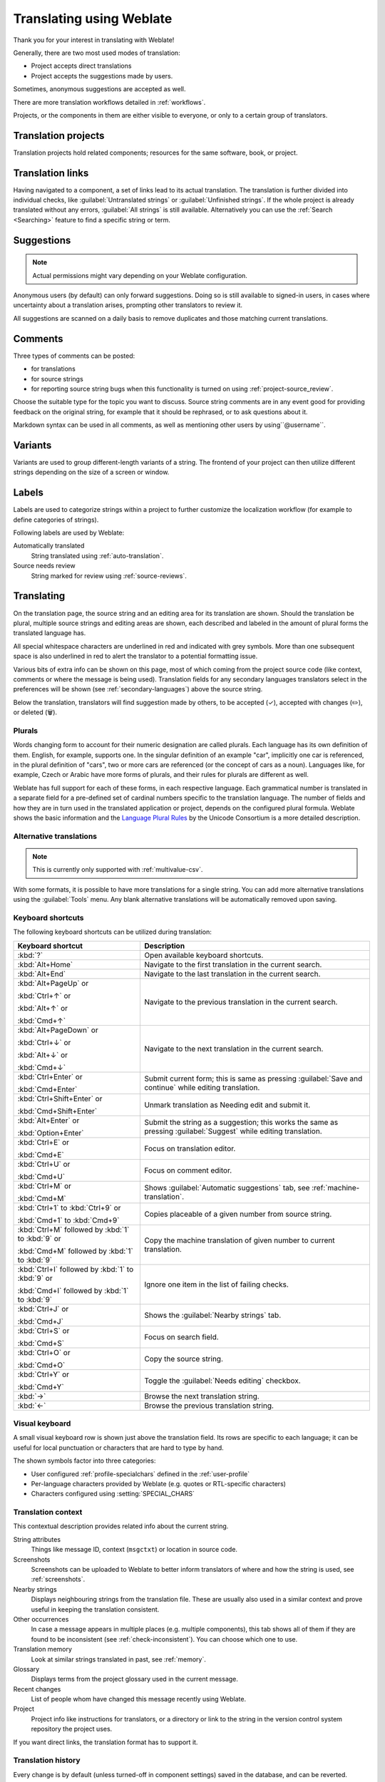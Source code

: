 Translating using Weblate
=========================

Thank you for your interest in translating with Weblate!

Generally, there are two most used modes of translation:

* Project accepts direct translations
* Project accepts the suggestions made by users.

Sometimes, anonymous suggestions are accepted as well.

There are more translation workflows detailed in :ref:`workflows`.

Projects, or the components in them are either visible to everyone,
or only to a certain group of translators.

.. seealso::

   :ref:`access-control`,
   :ref:`workflows`

Translation projects
--------------------

Translation projects hold related components; resources for the same software, book, or project.

.. image:: /screenshots/project-overview.webp

.. _strings-to-check:

Translation links
-----------------

Having navigated to a component, a set of links lead to its actual translation.
The translation is further divided into individual checks, like
:guilabel:`Untranslated strings` or :guilabel:`Unfinished strings`.
If the whole project is already translated without any errors, :guilabel:`All strings`
is still available. Alternatively you can use the :ref:`Search <Searching>` feature
to find a specific string or term.


.. image:: /screenshots/strings-to-check.webp

Suggestions
-----------

.. note::

    Actual permissions might vary depending on your Weblate configuration.

Anonymous users (by default) can only forward suggestions. Doing so is still
available to signed-in users, in cases where uncertainty about a translation
arises, prompting other translators to review it.

All suggestions are scanned on a daily basis to remove duplicates and
those matching current translations.

.. _user-comments:

Comments
--------

Three types of comments can be posted:

* for translations
* for source strings
* for reporting source string bugs when this functionality is turned on using :ref:`project-source_review`.

Choose the suitable type for the topic you want to discuss.
Source string comments are in any event good for providing feedback on
the original string, for example that it should be rephrased, or to ask
questions about it.

Markdown syntax can be used in all comments, as well as mentioning other
users by using``@username``.

.. seealso::

   :ref:`report-source`,
   :ref:`source-reviews`,
   :ref:`project-source_review`

Variants
--------

Variants are used to group different-length variants of a string.
The frontend of your project can then utilize different strings
depending on the size of a screen or window.

.. seealso::

   :ref:`variants`,
   :ref:`glossary-variants`

Labels
------

Labels are used to categorize strings within a project to further customize the
localization workflow (for example to define categories of strings).

Following labels are used by Weblate:

Automatically translated
   String translated using :ref:`auto-translation`.
Source needs review
   String marked for review using :ref:`source-reviews`.

.. seealso::

    :ref:`labels`

Translating
-----------

On the translation page, the source string and an editing area for its translation are shown.
Should the translation be plural, multiple source strings and editing areas are
shown, each described and labeled in the amount of plural forms the translated language has.

All special whitespace characters are underlined in red and indicated with grey
symbols. More than one subsequent space is also underlined in red to alert the translator to
a potential formatting issue.

Various bits of extra info can be shown on this page, most of which coming from the project source code
(like context, comments or where the message is being used).
Translation fields for any secondary languages translators select in the preferences will be shown
(see :ref:`secondary-languages`) above the source string.

Below the translation, translators will find suggestion made by others, to be
accepted (✓), accepted with changes (✏️), or deleted (🗑).

.. _plurals:

Plurals
+++++++

Words changing form to account for their numeric designation are called plurals.
Each language has its own definition of them. English, for example, supports one.
In the singular definition of an example "car", implicitly one car is referenced,
in the plural definition of "cars", two or more cars are referenced (or the concept
of cars as a noun). Languages like, for example, Czech or Arabic have more forms
of plurals, and their rules for plurals are different as well.

Weblate has full support for each of these forms, in each respective language.
Each grammatical number is translated in a separate field for a pre-defined set of
cardinal numbers specific to the translation language.
The number of fields and how they are in turn used in the translated application or
project, depends on the configured plural formula.
Weblate shows the basic information and the `Language Plural Rules`_
by the Unicode Consortium is a more detailed description.

.. _Language Plural Rules: https://unicode-org.github.io/cldr-staging/charts/37/supplemental/language_plural_rules.html

.. seealso::

   :ref:`plural-definitions`

.. image:: /screenshots/plurals.webp

.. _alternative-translations:

Alternative translations
++++++++++++++++++++++++

.. versionadded:: 4.13

.. note::

   This is currently only supported with :ref:`multivalue-csv`.

With some formats, it is possible to have more translations for a single
string. You can add more alternative translations using the :guilabel:`Tools`
menu. Any blank alternative translations will be automatically removed upon
saving.

.. _keyboard:

Keyboard shortcuts
++++++++++++++++++

The following keyboard shortcuts can be utilized during translation:

+-------------------------------------------+-----------------------------------------------------------------------+
| Keyboard shortcut                         | Description                                                           |
+===========================================+=======================================================================+
| :kbd:`?`                                  | Open available keyboard shortcuts.                                    |
+-------------------------------------------+-----------------------------------------------------------------------+
| :kbd:`Alt+Home`                           | Navigate to the first translation in the current search.              |
+-------------------------------------------+-----------------------------------------------------------------------+
| :kbd:`Alt+End`                            | Navigate to the last translation in the current search.               |
+-------------------------------------------+-----------------------------------------------------------------------+
| :kbd:`Alt+PageUp` or                      | Navigate to the previous translation in the current search.           |
|                                           |                                                                       |
| :kbd:`Ctrl+↑` or                          |                                                                       |
|                                           |                                                                       |
| :kbd:`Alt+↑` or                           |                                                                       |
|                                           |                                                                       |
| :kbd:`Cmd+↑`                              |                                                                       |
+-------------------------------------------+-----------------------------------------------------------------------+
| :kbd:`Alt+PageDown` or                    | Navigate to the next translation in the current search.               |
|                                           |                                                                       |
| :kbd:`Ctrl+↓` or                          |                                                                       |
|                                           |                                                                       |
| :kbd:`Alt+↓` or                           |                                                                       |
|                                           |                                                                       |
| :kbd:`Cmd+↓`                              |                                                                       |
+-------------------------------------------+-----------------------------------------------------------------------+
| :kbd:`Ctrl+Enter` or                      | Submit current form; this is same as                                  |
|                                           | pressing :guilabel:`Save and continue` while editing translation.     |
| :kbd:`Cmd+Enter`                          |                                                                       |
+-------------------------------------------+-----------------------------------------------------------------------+
| :kbd:`Ctrl+Shift+Enter` or                | Unmark translation as Needing edit and submit it.                     |
|                                           |                                                                       |
| :kbd:`Cmd+Shift+Enter`                    |                                                                       |
+-------------------------------------------+-----------------------------------------------------------------------+
| :kbd:`Alt+Enter` or                       | Submit the string as a suggestion; this works the same as             |
|                                           | pressing :guilabel:`Suggest` while editing translation.               |
| :kbd:`Option+Enter`                       |                                                                       |
+-------------------------------------------+-----------------------------------------------------------------------+
| :kbd:`Ctrl+E` or                          | Focus on translation editor.                                          |
|                                           |                                                                       |
| :kbd:`Cmd+E`                              |                                                                       |
+-------------------------------------------+-----------------------------------------------------------------------+
| :kbd:`Ctrl+U` or                          | Focus on comment editor.                                              |
|                                           |                                                                       |
| :kbd:`Cmd+U`                              |                                                                       |
+-------------------------------------------+-----------------------------------------------------------------------+
| :kbd:`Ctrl+M` or                          | Shows :guilabel:`Automatic suggestions` tab,                          |
|                                           | see :ref:`machine-translation`.                                       |
| :kbd:`Cmd+M`                              |                                                                       |
+-------------------------------------------+-----------------------------------------------------------------------+
| :kbd:`Ctrl+1` to :kbd:`Ctrl+9` or         | Copies placeable of a given number from source string.                |
|                                           |                                                                       |
| :kbd:`Cmd+1` to :kbd:`Cmd+9`              |                                                                       |
+-------------------------------------------+-----------------------------------------------------------------------+
| :kbd:`Ctrl+M` followed by                 | Copy the machine translation of given number to current translation.  |
| :kbd:`1` to :kbd:`9` or                   |                                                                       |
|                                           |                                                                       |
| :kbd:`Cmd+M` followed by                  |                                                                       |
| :kbd:`1` to :kbd:`9`                      |                                                                       |
+-------------------------------------------+-----------------------------------------------------------------------+
| :kbd:`Ctrl+I` followed by                 | Ignore one item in the list of failing checks.                        |
| :kbd:`1` to :kbd:`9` or                   |                                                                       |
|                                           |                                                                       |
| :kbd:`Cmd+I` followed by                  |                                                                       |
| :kbd:`1` to :kbd:`9`                      |                                                                       |
+-------------------------------------------+-----------------------------------------------------------------------+
| :kbd:`Ctrl+J` or                          | Shows the :guilabel:`Nearby strings` tab.                             |
|                                           |                                                                       |
| :kbd:`Cmd+J`                              |                                                                       |
+-------------------------------------------+-----------------------------------------------------------------------+
| :kbd:`Ctrl+S` or                          | Focus on search field.                                                |
|                                           |                                                                       |
| :kbd:`Cmd+S`                              |                                                                       |
+-------------------------------------------+-----------------------------------------------------------------------+
| :kbd:`Ctrl+O` or                          | Copy the source string.                                               |
|                                           |                                                                       |
| :kbd:`Cmd+O`                              |                                                                       |
+-------------------------------------------+-----------------------------------------------------------------------+
| :kbd:`Ctrl+Y` or                          | Toggle the :guilabel:`Needs editing` checkbox.                        |
|                                           |                                                                       |
| :kbd:`Cmd+Y`                              |                                                                       |
+-------------------------------------------+-----------------------------------------------------------------------+
| :kbd:`→`                                  | Browse the next translation string.                                   |
+-------------------------------------------+-----------------------------------------------------------------------+
| :kbd:`←`                                  | Browse the previous translation string.                               |
+-------------------------------------------+-----------------------------------------------------------------------+

.. _visual-keyboard:

Visual keyboard
+++++++++++++++

A small visual keyboard row is shown just above the translation field.
Its rows are specific to each language; it can be useful for local punctuation
or characters that are hard to type by hand.

The shown symbols factor into three categories:

* User configured :ref:`profile-specialchars` defined in the :ref:`user-profile`
* Per-language characters provided by Weblate (e.g. quotes or RTL-specific characters)
* Characters configured using :setting:`SPECIAL_CHARS`

.. image:: /screenshots/visual-keyboard.webp

.. _source-context:

Translation context
+++++++++++++++++++

This contextual description provides related info about the current string.

String attributes
    Things like message ID, context (``msgctxt``) or location in source code.
Screenshots
    Screenshots can be uploaded to Weblate to better inform translators
    of where and how the string is used, see :ref:`screenshots`.
Nearby strings
    Displays neighbouring strings from the translation file.
    These are usually also used in a similar context and prove
    useful in keeping the translation consistent.
Other occurrences
    In case a message appears in multiple places (e.g. multiple components),
    this tab shows all of them if they are found to be inconsistent (see
    :ref:`check-inconsistent`). You can choose which one to use.
Translation memory
    Look at similar strings translated in past, see :ref:`memory`.
Glossary
    Displays terms from the project glossary used in the current message.
Recent changes
    List of people whom have changed this message recently using Weblate.
Project
    Project info like instructions for translators, or a directory or link
    to the string in the version control system repository the project uses.

If you want direct links, the translation format has to support it.

Translation history
+++++++++++++++++++

Every change is by default (unless turned-off in component settings) saved in
the database, and can be reverted.
Optionally, translations can also be reverted
in the underlying version control system.

Translated string length
++++++++++++++++++++++++

Weblate can limit the length of a translation in several ways to ensure the
translated string is not too long:

* The default limitation for translation is ten times longer than the source
  string. This can be modified with :setting:`LIMIT_TRANSLATION_LENGTH_BY_SOURCE_LENGTH`.
  If you are hitting this, it can also be caused by a monolingual translation being
  wrongly set up as a bilingual one, making Weblate mistaking the translation
  key for the actual source string. See :ref:`bimono` for more info.
* Maximum length in characters defined by the translation file or flag, as per
  :ref:`check-max-length`.
* Maximal rendered size in pixels as defined by flags; see :ref:`check-max-size`.

.. _machine-translation:

Automatic suggestions
---------------------

Based on configuration and your translated language, Weblate provides suggestions
from several machine translation tools and :ref:`translation-memory`.
All machine translations are available in a single tab of each translation page.

You can also perform a concordance search on the :ref:`translation-memory`.

.. seealso::

   You can find the list of supported tools in :ref:`machine-translation-setup`.

.. _auto-translation:

Automatic translation
---------------------

You can use automatic translation to bootstrap translation based on external
sources. This tool is called :guilabel:`Automatic translation` accessible in
the :guilabel:`Tools` menu, once you have selected a component and a language:

.. image:: /screenshots/automatic-translation.webp

Two modes of operation are possible:

- Using other Weblate components as a source for translations.
- Using selected machine translation services with translations above a certain
  quality threshold.

You can also choose which strings are to be auto-translated.

.. warning::

    Be mindful that this will overwrite existing translations if employed with
    wide filters such as :guilabel:`All strings`.

Useful in several situations like consolidating translation between different
components (for example the application and its website) or when bootstrapping
a translation for a new component using existing translations
(translation memory).

The automatically translated strings are labelled :guilabel:`Automatically
translated`.

.. seealso::

    :ref:`translation-consistency`

.. _user-rate:

Rate limiting
-------------

To avoid abuse of the interface, rate limiting is applied to several
operations like searching, sending contact forms, or translating.
If affected by it, you are blocked for a certain period, until you can
perform the operation again.

Default limits and fine-tuning is described in the administrative manual,
see :ref:`rate-limit`.

.. _search-replace:

Search and replace
------------------

Change terminology effectively or perform bulk fixing of the
strings using :guilabel:`Search and replace` in the :guilabel:`Tools` menu.

.. hint::

    Don't worry about messing up the strings, as it is a two-step process.
    A preview of edited strings is shown before confirming the change.

.. _bulk-edit:

Bulk edit
---------

Bulk editing allows performing one operation for multiple strings.
Define strings by searching for them and actions to perform on matching ones.
Supported operations:

* Change string state (for example to approve all unreviewed strings).
* Adjust translation flags (see :ref:`custom-checks`)
* Adjust string labels (see :ref:`labels`)

.. hint::

    This tool is called :guilabel:`Bulk edit`, accessible in the
    :guilabel:`Tools` menu of each project, component or translation.



.. seealso::

   :ref:`Bulk edit add-on <addon-weblate.flags.bulk>`

Matrix View
-----------

You can compare different languages efficiently using this view
It is available on every component page, from the :guilabel:`Tools` menu.
First select all languages you want to compare, confirm your selection,
then click on any translation to open and edit it.

The matrix view is also a very good starting point to find missing
translations in different languages, and quickly add them from one view.

Zen Mode
--------
This mode simplifies the layout and removes additional UI elements such as
:guilabel:`Nearby strings` or the :guilabel:`Glossary`.
It is available by clicking the :guilabel:`Zen` button
on the top-right of the regular editor (translation of a string).

You can select the Zen editor as your default editor using the
:ref:`profile-preferences` tab on your :ref:`user-profile`.
You can also choose there between having translations listed
:guilabel:`Top to bottom` or :guilabel:`Side by side`,
depending on your personal preference.
